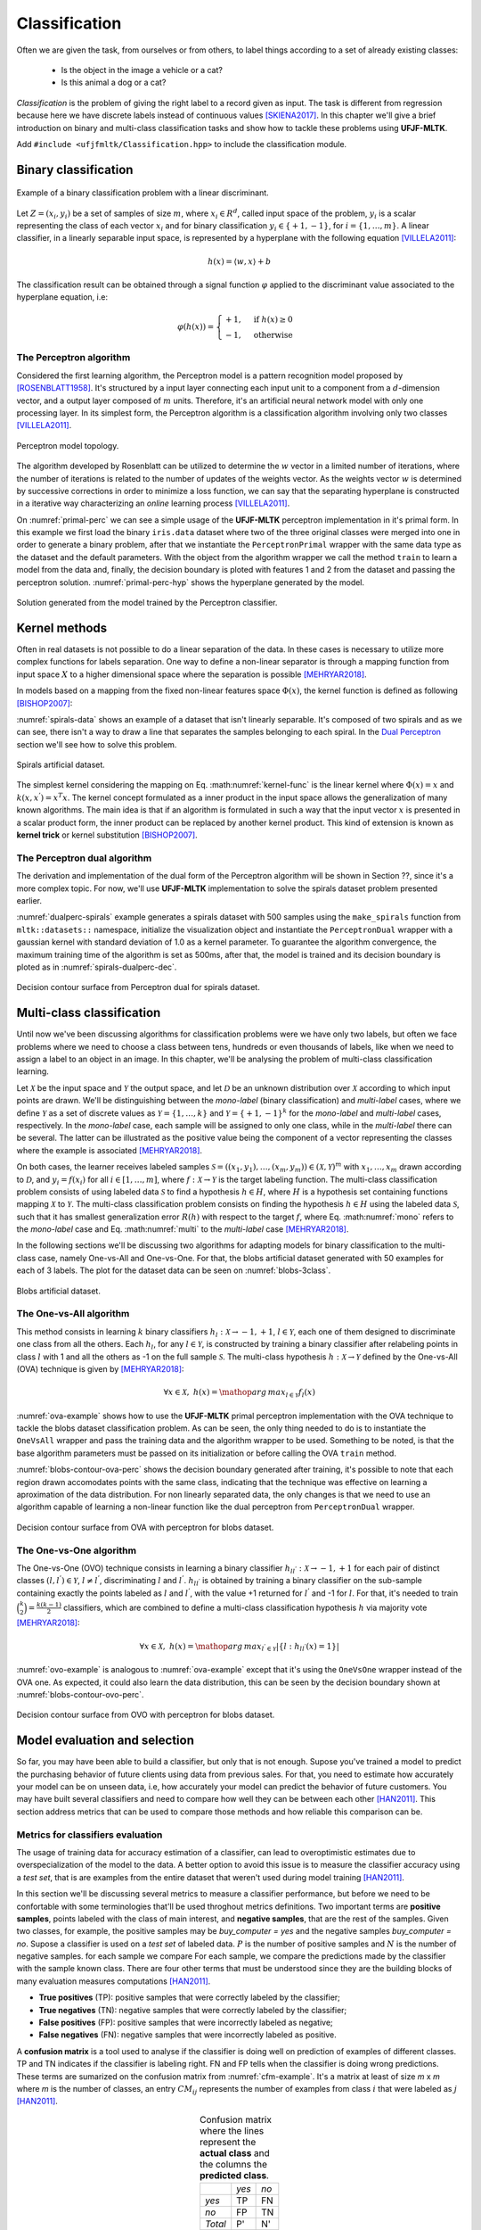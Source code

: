 ==============
Classification
==============

Often we are given the task, from ourselves or from others, to label things according to a set of already existing classes:

 * Is the object in the image a vehicle or a cat? 
 * Is this animal a dog or a cat? 

*Classification* is the problem of giving the right label to a record given as input. The task is different from regression because 
here we have discrete labels instead of continuous values [SKIENA2017]_. In this chapter we'll give a brief introduction on binary
and multi-class classification tasks and show how to tackle these problems using **UFJF-MLTK**.

Add ``#include <ufjfmltk/Classification.hpp>`` to include the classification module.

Binary classification
---------------------

.. figure:: images/classification/binclass.png
  :width: 400
  :align: center
  :alt: Example of a binary classification problem with a linear discriminant.

  Example of a binary classification problem with a linear discriminant.

Let :math:`Z = (x_{i}, y_{i})` be a set of samples of size :math:`m`, where :math:`x_{i} \in R^{d}`, called input space of the problem,
:math:`y_{i}` is a scalar representing the class of each vector :math:`x_{i}` and for binary classification :math:`y_{i} \in \{+1,-1\}`,
for :math:`i = \{1, \dots, m\}`. A linear classifier, in a linearly separable input space, is represented by a hyperplane with the following equation [VILLELA2011]_:

.. math::
  
  h(x) = \langle w, x \rangle + b

The classification result can be obtained through a signal function :math:`\varphi` applied to the discriminant value associated to the hyperplane equation, i.e:

.. math::

  \varphi (h(x)) = 
  \begin{cases}
    +1,& \text{if } h(x) \geq 0\\
    -1,& \text{otherwise}
  \end{cases}


The Perceptron algorithm
^^^^^^^^^^^^^^^^^^^^^^^^

Considered the first learning algorithm, the Perceptron model is a pattern recognition model proposed by [ROSENBLATT1958]_. It's structured by
a input layer connecting each input unit to a component from a :math:`d`-dimension vector, and a output layer composed of :math:`m` units.
Therefore, it's an artificial neural network model with only one processing layer. In its simplest form, the Perceptron algorithm is a classification
algorithm involving only two classes [VILLELA2011]_.

.. figure:: images/classification/perceptron-topology.png
  :width: 300
  :align: center
  :alt: Perceptron model topology.

  Perceptron model topology.

The algorithm developed by Rosenblatt can be utilized to determine the :math:`w` vector in a limited number of iterations, where the number of 
iterations is related to the number of updates of the weights vector. As the weights vector :math:`w` is determined by successive corrections in order
to minimize a loss function, we can say that the separating hyperplane is constructed in a iterative way characterizing an *online* learning process [VILLELA2011]_.   

.. code-block:: cpp
    :emphasize-lines: 9,11
    :caption: Primal Perceptron example
    :name: primal-perc

    #include <ufjfmltk/ufjfmltk.hpp>

    namespace vis = mltk::visualize;
    namespace classifier = mltk::classifier;

    int main() {
        mltk::Data<double> data("iris.data");
        vis::Visualization<> vis(data);
        classifier::PerceptronPrimal<double> perceptron(data);

        perceptron.train();

        vis.plot2DwithHyperplane(1, 2, perceptron.getSolution(), true);
    }

On :numref:`primal-perc` we can see a simple usage of the **UFJF-MLTK** perceptron implementation in it's primal form. In this example we first
load the binary ``iris.data`` dataset where two of the three original classes were merged into one in order to generate a binary problem, after that we instantiate
the ``PerceptronPrimal`` wrapper with the same data type as the dataset and the default parameters. With the object from the algorithm wrapper we call the 
method ``train`` to learn a model from the data and, finally, the decision boundary is ploted with features 1 and 2 from the dataset and passing the perceptron solution. :numref:`primal-perc-hyp`
shows the hyperplane generated by the model.


.. figure:: images/classification/ima-iris-2dsol.png
  :width: 450
  :align: center
  :name: primal-perc-hyp
  :alt: Solution generated from the model trained by the Perceptron classifier.

  Solution generated from the model trained by the Perceptron classifier.


Kernel methods
--------------

Often in real datasets is not possible to do a linear separation of the data. In these cases is necessary
to utilize more complex functions for labels separation. One way to define a non-linear separator is through 
a mapping function from input space :math:`X` to a higher dimensional space where the separation is possible [MEHRYAR2018]_.


In models based on a mapping from the fixed non-linear features space :math:`\Phi(x)`, the kernel function is defined
as following [BISHOP2007]_:

.. math::
  :label: kernel-func

  k(x, x^{'}) = \Phi(x)^{T}\Phi(x^{'})

:numref:`spirals-data` shows an example of a dataset that isn't linearly separable. It's composed of two spirals and as we can see, there isn't a way to
draw a line that separates the samples belonging to each spiral. In the `Dual Perceptron <#the-perceptron-dual-algorithm>`_ section we'll see how to solve this problem. 

.. figure:: images/classification/spirals.png
  :width: 450
  :align: center
  :name: spirals-data
  :alt: Spirals artificial dataset.

  Spirals artificial dataset.

The simplest kernel considering the mapping on Eq. :math:numref:`kernel-func` is the linear kernel where 
:math:`\Phi(x) = x` and :math:`k(x, x^{'}) = x^{T}x`. The kernel concept formulated as a inner product in the 
input space allows the generalization of many known algorithms. The main idea is that if an algorithm is formulated
in such a way that the input vector :math:`x` is presented in a scalar product form, the inner product can be replaced
by another kernel product. This kind of extension is known as **kernel trick** or kernel substitution [BISHOP2007]_.

The Perceptron dual algorithm 
^^^^^^^^^^^^^^^^^^^^^^^^^^^^^

The derivation and implementation of the dual form of the Perceptron algorithm will be shown in Section ??, since it's a more complex topic. For now,
we'll use **UFJF-MLTK** implementation to solve the spirals dataset problem presented earlier. 

.. code-block:: cpp
  :name: dualperc-spirals
  :emphasize-lines: 9,11,12
  :caption: Dual perceptron training on spirals artificial dataset.

    #include <ufjfmltk/ufjfmltk.hpp>

    namespace vis = mltk::visualize;
    namespace classifier = mltk::classifier;

    int main() {
        auto data = mltk::datasets::make_spirals(500);
        vis::Visualization<> vis(data);
        classifier::PerceptronDual<double> perceptron(data, mltk::KernelType::GAUSSIAN, 1);

        perceptron.setMaxTime(500);
        perceptron.train();

        vis.plotDecisionSurface2D(perceptron, 0, 1, true, 100);
    }

:numref:`dualperc-spirals` example generates a spirals 
dataset with 500 samples using the ``make_spirals`` function from ``mltk::datasets::`` namespace, initialize the visualization object and instantiate the ``PerceptronDual``
wrapper with a gaussian kernel with standard deviation of 1.0 as a kernel parameter. To guarantee the algorithm convergence, the maximum training time of the algorithm
is set as 500ms, after that, the model is trained and its decision boundary is ploted as in :numref:`spirals-dualperc-dec`.

.. figure:: images/classification/contour-spirals-percdual.png
  :width: 450
  :align: center
  :name: spirals-dualperc-dec
  :alt: Decision contour surface from Perceptron dual for spirals dataset.

  Decision contour surface from Perceptron dual for spirals dataset.


Multi-class classification
--------------------------

Until now we've been discussing algorithms for classification problems were we have only two labels, but often we face problems where we need
to choose a class between tens, hundreds or even thousands of labels, like when we need to assign a label to an object in an image. In this chapter, we'll 
be analysing the problem of multi-class classification learning.

Let :math:`\mathcal{X}` be the input space and :math:`\mathcal{Y}` the output space, and let :math:`\mathcal{D}` be an unknown distribution over :math:`\mathcal{X}` according
to which input points are drawn. We'll be distinguishing between the *mono-label* (binary classification) and *multi-label* cases, where we define :math:`\mathcal{Y}` as a set 
of discrete values as :math:`\mathcal{Y} = \{1, \dots, k\}` and :math:`\mathcal{Y} = \{+1, -1\}^{k}` for the *mono-label* and *multi-label* cases, respectively. In the *mono-label* case,
each sample will be assigned to only one class, while in the *multi-label* there can be several. The latter can be illustrated as the positive value being the component of a vector 
representing the classes where the example is associated [MEHRYAR2018]_.

On both cases, the learner receives labeled samples :math:`\mathcal{S} = ((x_1, y_1), \dots, (x_m, y_m)) \in (\mathcal{X}, \mathcal{Y})^{m}` with :math:`x_1, \dots, x_m` drawn according
to :math:`\mathcal{D}`, and :math:`y_i = f(x_i)` for all :math:`i \in [1, \dots, m]`, where :math:`f:\mathcal{X} \rightarrow \mathcal{Y}` is the target labeling function. The multi-class classification problem consists
of using labeled data :math:`\mathcal{S}` to find a hypothesis :math:`h \in H`, where :math:`H` is a hypothesis set containing functions mapping :math:`\mathcal{X}` to :math:`\mathcal{Y}`. The multi-class classification problem consists on finding the hypothesis :math:`h \in H` using the labeled data :math:`\mathcal{S}`, such that 
it has smallest generalization error :math:`R(h)` with respect to the target :math:`f`, where Eq. :math:numref:`mono` refers to the *mono-label* case and Eq. :math:numref:`multi` to the *multi-label* case [MEHRYAR2018]_.

.. math::
  :label: mono

  R(h) = \mathop{\mathbb{E}}_{x \sim \mathcal{D}} [1_{h(x) \neq f(x)}]

.. math::
  :label: multi

  R(h) = \mathop{\mathbb{E}}_{x \sim \mathcal{D}} [\sum_{l=1}^{k} 1_{[h(x)]_l \neq [f(x)]_l}]

In the following sections we'll be discussing two algorithms for adapting models for binary classification to the multi-class case, namely One-vs-All and One-vs-One. For that,
the blobs artificial dataset generated with 50 examples for each of 3 labels. The plot for the dataset data can be seen on :numref:`blobs-3class`.

.. figure:: images/classification/blobs.png
  :width: 450
  :align: center
  :name: blobs-3class
  :alt: Blobs artificial dataset with 3 labels.

  Blobs artificial dataset.

The One-vs-All algorithm
^^^^^^^^^^^^^^^^^^^^^^^^

This method consists in learning :math:`k` binary classifiers :math:`h_l:\mathcal{X} \rightarrow {-1, +1}`, :math:`l \in \mathcal{Y}`, each one of them 
designed to discriminate one class from all the others. Each :math:`h_l`, for any :math:`l \in \mathcal{Y}`, is constructed by training a binary classifier after
relabeling points in class :math:`l` with 1 and all the others as -1 on the full sample :math:`\mathcal{S}`. The multi-class hypothesis :math:`h:\mathcal{X} \rightarrow \mathcal{Y}` defined by the
One-vs-All (OVA) technique is given by [MEHRYAR2018]_:

.. math::

  \forall x \in \mathcal{X},\; h(x) = \mathop{arg\,max}_{l\in\mathcal{Y}}f_l(x)

:numref:`ova-example` shows how to use the **UFJF-MLTK** primal perceptron implementation with the OVA technique to tackle the blobs dataset classification problem.
As can be seen, the only thing needed to do is to instantiate the ``OneVsAll`` wrapper and pass the training data and the algorithm wrapper to be used. Something to be noted, is that
the base algorithm parameters must be passed on its initialization or before calling the OVA ``train`` method.

.. code-block:: cpp
  :emphasize-lines: 9,10,12
  :name: ova-example
  :caption: OVA example with the primal perceptron model.

    #include <ufjfmltk/ufjfmltk.hpp>

    namespace vis = mltk::visualize;
    namespace classifier = mltk::classifier;

    int main() {
        auto data = mltk::datasets::make_blobs(50, 3, 2, 1.5, -20, 20, true, true, 10).dataset;
        vis::Visualization<> vis(data);
        classifier::PerceptronPrimal<double> perceptron;
        classifier::OneVsAll<double> ova(data, perceptron);

        ova.train();

        vis.plotDecisionSurface2D(ova, 0, 1, true, 100, true);
    }

:numref:`blobs-contour-ova-perc` shows the decision boundary generated after training, it's possible to note that 
each region drawn accomodates points with the same class, indicating that the technique was effective on learning 
a aproximation of the data distribution. For non linearly separated data, the only changes is that we need 
to use an algorithm capable of learning a non-linear function like the dual perceptron from ``PerceptronDual`` wrapper. 

.. figure:: images/classification/contour-blobs-ova.png
    :width: 450
    :name: blobs-contour-ova-perc
    :align: center
    :alt: Decision contour surface from OVA with perceptron for blobs dataset.

    Decision contour surface from OVA with perceptron for blobs dataset.

The One-vs-One algorithm
^^^^^^^^^^^^^^^^^^^^^^^^

The One-vs-One (OVO) technique consists in learning a binary classifier :math:`h_{ll^{'}}:\mathcal{X}\rightarrow {-1, +1}` for each pair of distinct classes :math:`(l, l^{'}) \in \mathcal{Y}`, :math:`l \neq l^{'}`, 
discriminating :math:`l` and :math:`l^{'}`. :math:`h_{ll^{'}}` is obtained by training a binary classifier on the sub-sample containing exactly the points labeled as :math:`l` and :math:`l^{'}`,
with the value +1 returned for :math:`l^{'}` and -1 for :math:`l`. For that, it's needed to train :math:`\binom{k}{2} = \frac{k(k-1)}{2}` classifiers, which are combined to define a multi-class classification hypothesis :math:`h`
via majority vote [MEHRYAR2018]_:

.. math::

  \forall x \in \mathcal{X},\; h(x) = \mathop{arg\,max}_{l^{'} \in \mathcal{Y}}| \{l:h_{ll^{'}}(x) = 1\} |

.. code-block:: cpp
  :emphasize-lines: 9,10,12
  :name: ovo-example
  :caption: OVO example with the primal perceptron model.

    #include <ufjfmltk/ufjfmltk.hpp>

    namespace vis = mltk::visualize;
    namespace classifier = mltk::classifier;

    int main() {
        auto data = mltk::datasets::make_blobs(50, 3, 2, 1.5, -20, 20, true, true, 10).dataset;
        vis::Visualization<> vis(data);
        classifier::PerceptronPrimal<double> perceptron;
        classifier::OneVsOne<double> ovo(data, perceptron);

        ovo.train();

        vis.plotDecisionSurface2D(ovo, 0, 1, true, 100, true);
    }

:numref:`ovo-example` is analogous to :numref:`ova-example` except that it's using the ``OneVsOne`` wrapper instead of the OVA one.
As expected, it could also learn the data distribution, this can be seen by the decision boundary shown at :numref:`blobs-contour-ovo-perc`.

.. figure:: images/classification/contour-blobs-ovo.png
  :width: 450
  :name: blobs-contour-ovo-perc
  :align: center
  :alt: Decision contour surface from OVO with perceptron for blobs dataset.

  Decision contour surface from OVO with perceptron for blobs dataset.

Model evaluation and selection
------------------------------

So far, you may have been able to build a classifier, but only that is not enough. Supose you've trained a model to predict the purchasing behavior of future clients using data from 
previous sales. For that, you need to estimate how accurately your model can be on unseen data, i.e, how accurately your model can predict the behavior of future customers. You may have built
several classifiers and need to compare how well they can be between each other [HAN2011]_. This section address metrics that can be used to compare those methods and how reliable this comparison can be.  


Metrics for classifiers evaluation
^^^^^^^^^^^^^^^^^^^^^^^^^^^^^^^^^^

The usage of training data for accuracy estimation of a classifier, can lead to overoptimistic estimates due to overspecialization of the model to the data.
A better option to avoid this issue is to measure the classifier accuracy using a *test set*, that is are examples from the entire dataset that weren't used
during model training [HAN2011]_.

In this section we'll be discussing several metrics to measure a classifier performance, but before we need to be confortable with some terminologies that'll be 
used throghout metrics definitions. Two important terms are **positive samples**, points labeled with the class of main interest, and **negative samples**, that are 
the rest of the samples. Given two classes, for example, the positive samples may be *buy_computer = yes* and the negative samples *buy_computer = no*. Supose 
a classifier is used on a *test set* of labeled data. :math:`P` is the number of positive samples and :math:`N` is the number of negative samples. for each sample we compare
For each sample, we compare the predictions made by the classifier with the sample known class. There are four other terms that must be understood since they are the 
building blocks of many evaluation measures computations [HAN2011]_.

* **True positives** (TP): positive samples that were correctly labeled by the classifier;
* **True negatives** (TN): negative samples that were correctly labeled by the classifier;
* **False positives** (FP): positive samples that were incorrectly labeled as negative;
* **False negatives** (FN): negative samples that were incorrectly labeled as positive.

A **confusion matrix** is a tool used to analyse if the classifier is doing well on prediction of examples of different classes. TP and 
TN indicates if the classifier is labeling right. FN and FP tells when the classifier is doing wrong predictions. These terms are sumarized
on the confusion matrix from :numref:`cfm-example`. It's a matrix at least  of size *m* x *m* where *m* is the number of classes, an entry 
:math:`CM_{ij}` represents the number of examples from class :math:`i` that were labeled as :math:`j` [HAN2011]_. 


.. table:: Confusion matrix where the lines represent the **actual class** and the columns the **predicted class**.
  :align: center
  :name: cfm-example

  +-------+-------+-------+
  |       | *yes* |  *no* |
  +-------+-------+-------+
  |*yes*  |    TP |    FN |
  +-------+-------+-------+
  | *no*  |    FP |    TN |
  +-------+-------+-------+
  |*Total*|    P' |    N' |
  +-------+-------+-------+


Below is a list of important metrics for classifiers evaluation and selection:

* **Accuracy**: percentage of examples on the test set that were correctly classified.

.. math::

  accuracy = \frac{TP + TN}{P + N}

* **Error rate**: is :math:`1 - accuracy(M)` where :math:`accuracy(M)` is the accuracy of the classifier :math:`M`. It can also be computed as follows:

.. math::

  error\;rate = \frac{FP + FN}{P + N}

* **Sensitivity** and **Specificity**: are the proportion of the positive samples that were correctly classified and the true negative proportion, respectively. 

.. math::

  sensitivity = \frac{TP}{P}

  specificity = \frac{TN}{N} 

* **Precision**: can be thought as a measure of exactness, i.e, the percentage of examples labeled as positive are actually such.

.. math::

  precision = \frac{TP}{TP + FP}

* **Recall**: is a measure of completeness, i.e, the percentage of positive samples labeled as such, the same as *sensitivity*.

.. math::

  recall = \frac{TP}{TP + FN}


* **F-score**: can be viewed as a weighted average of the *precision* and *recall*. It reaches its best value at 1 and the worst 
  at zero. Both precision and recall have the same contribution to the F-score.

.. math::

  F-score = \frac{2(precision * recall)}{precision + recall} 


.. code-block:: cpp
  :linenos:
  :emphasize-lines: 9,10,12,13,15,16,17,18,19,20,21,23
  :name: metrics-example
  :caption: metrics computation for KNN classifier on spirals dataset.

  #include <iostream>
  #include <ufjfmltk/ufjfmltk.hpp>

  namespace classifier = mltk::classifier;
  namespace valid = mltk::validation;

  int main() {
      auto data = mltk::datasets::make_spirals(500, 3, true, 2);
      valid::TrainTestPair traintest = valid::partTrainTest(data, 3);
      classifier::KNNClassifier<double> knn(traintest.train, 3);

      auto cfm = valid::generateConfusionMatrix(traintest.test, knn);
      valid::ValidationReport report = valid::metricsReport(traintest.test, cfm);

      std::cout << "True positive = " << report.tp << std::endl;
      std::cout << "True negative = " << report.tn << std::endl;
      std::cout << "False positive = " << report.fp << std::endl;
      std::cout << "False negative = " << report.fn << std::endl;
      std::cout << "Errors = " << report.errors << std::endl;
      std::cout << "Accuracy = " << report.accuracy*100.0 << std::endl;
      std::cout << "Error = " << report.error*100.0 << std::endl;

      mltk::utils::printConfusionMatrix(data.classes(), data.classesNames(), cfm);
  }
    

:numref:`metrics-example` shows how to compute some of the earlier mentionated metrics. On Lines 8-10 the program
generates an instance of the spirals artificial dataset, split the data in training and test sets (see the next section) and 
create an object of the KNN classifier algorithm wrapper. After that, on Lines 12-13 the confusion matrix ``cfm`` is generated to
be used by the ``metricsReport`` method, that evaluate the metrics of the model on the passed data and returns it as a ``ValidationReport`` object.
From Line 15 to 21 some metrics are printed and, finally, the program prints the confusion matrix on the screen and exits. 

Holdout method and random subsampling
^^^^^^^^^^^^^^^^^^^^^^^^^^^^^^^^^^^^^

With the **holdout** method the data is randomly partitioned in two independent sets, the *training set* and the *test set*. Usually, two thirds of the data is reserved for
training and one third for testing. The training set is used to train the model and the test set for estimating the accuracy. The problem of this method is that it usually 
pessimistic because only a portion of the data is used to derive the model. The holdout accuracy estimation process is illustrated in :numref:`holdout-method` [HAN2011]_.

.. figure:: images/classification/holdout-method.png
  :width: 450
  :name: holdout-method
  :align: center
  :alt: Accuracy estimation with the holdout method.

  Accuracy estimation with the holdout method.

**Random subsampling** is a variation of the holdout method where the holdout method is repeated :math:`k` times. The accuracy estimate is given as the average of the 
accuracies obtained from each iteration [HAN2011]_.


:numref:`holdout-example` loads the iris dataset for a multi-class classification task and splits the dataset in a training and test set pair.
The data split is done dividing the data, in a stratified manner by default, in 3 folds and selects one of them for the test set and merge the other ones into a training set. After the data split,
the OVA wrapper is instantiated with an object from the perceptron wrapper and the training set. Finally, the model is trained and the accuracy is 
estimated on the test set.

.. code-block:: cpp
  :emphasize-lines: 9,11,15
  :name: holdout-example
  :caption: holdout accuracy estimation on iris dataset.

  #include <iostream>
  #include <ufjfmltk/ufjfmltk.hpp>

  namespace classifier = mltk::classifier;
  namespace valid = mltk::validation;

  int main() {
      mltk::Data<> data("iris_mult.csv");
      valid::TrainTestPair traintest = valid::partTrainTest(data, 3);
      classifier::PerceptronPrimal<double> perc;
      classifier::OneVsAll<double> ova(traintest.train, perc);

      ova.train();

      std::cout << "Accuracy = " << valid::accuracy(traintest.test, ova) * 100.0 << std::endl;
  }



Cross-validation
^^^^^^^^^^^^^^^^

In **k-fold cross-validation** the data is partitioned in :math:`k` mutually independent sets or *folds* :math:`D_1, D_2, ..., D_k` of approximately equal size, performing training and testing :math:`k` times. 
On each iteration :math:`i` the i-th partition is used as test set and the :math:`k-1` remaining partitions as training data. Unlike the holdout and random subsampling methods, here the folds are used for training k times and
once for testing. For classification, the accuracy is given by the number of correct classifications divided by the total number of samples on the initial data [HAN2011]_.

.. figure:: images/classification/kfold-cv.png
  :width: 450
  :name: kfold-cv
  :align: center
  :alt: k-fold cross validation process.

  k-fold cross validation process. Source: `Towards data science <https://towardsdatascience.com/cross-validation-explained-evaluating-estimator-performance-e51e5430ff85>`_

**Leave-one-out** is a special case from k-fold cross-validation where k is set as the total number of samples, i.e, only one sample is used as test set. In **stratified cross-validation**
the folds are stratified so the distribution of the data is approximately equal to the initial data distribution. In general, 10-fold cross validation is recommended for accuracy estimation due its low bias and variance [HAN2011]_.
 
.. code-block:: cpp
  :emphasize-lines: 10,12,14
  :name: kfold-cv-example
  :caption: k-fold cross-validation accuracy estimation on iris dataset.

  #include <iostream>
  #include <ufjfmltk/ufjfmltk.hpp>

  namespace classifier = mltk::classifier;
  namespace valid = mltk::validation;

  int main() {
      mltk::Data<> data("iris_mult.csv");
      classifier::PerceptronPrimal<double> perc;
      classifier::OneVsAll<double> ova(data, perc);

      valid::ValidationReport report = valid::kfold(data, ova, 10);

      std::cout << "Accuracy = " << report.accuracy << std::endl;
  }


:numref:`kfold-cv-example` loads the iris dataset for a multi-class classification task and instantiate the OVA wrapper with a perceptron wrapper object. After that, it calls the 
k-fold cross-validation, stratified by default, with :math:`k=10` on OVA with all the dataset data generating a report with metrics from k-fold. Finally, it prints the k-fold accuracy
on the screen.

.. [SKIENA2017] Skiena, Steven S. The data science design manual. Springer, 2017.
.. [VILLELA2011] Villela, Saulo Moraes, et al. "Seleção de Características utilizando Busca Ordenada e um Classificador de Larga Margem." (2011).
.. [ROSENBLATT1958] Rosenblatt, Frank. "The perceptron: a probabilistic model for information storage and organization in the brain." Psychological review 65.6 (1958): 386.
.. [MEHRYAR2018] Mohri, Mehryar, Afshin Rostamizadeh, and Ameet Talwalkar. Foundations of machine learning. MIT press, 2018.
.. [BISHOP2007] Bishop, Christopher M. "Pattern recognition and machine learning (information science and statistics)." (2007).
.. [HAN2011] Han, Jiawei, Jian Pei, and Micheline Kamber. Data mining: concepts and techniques. Elsevier, 2011.
